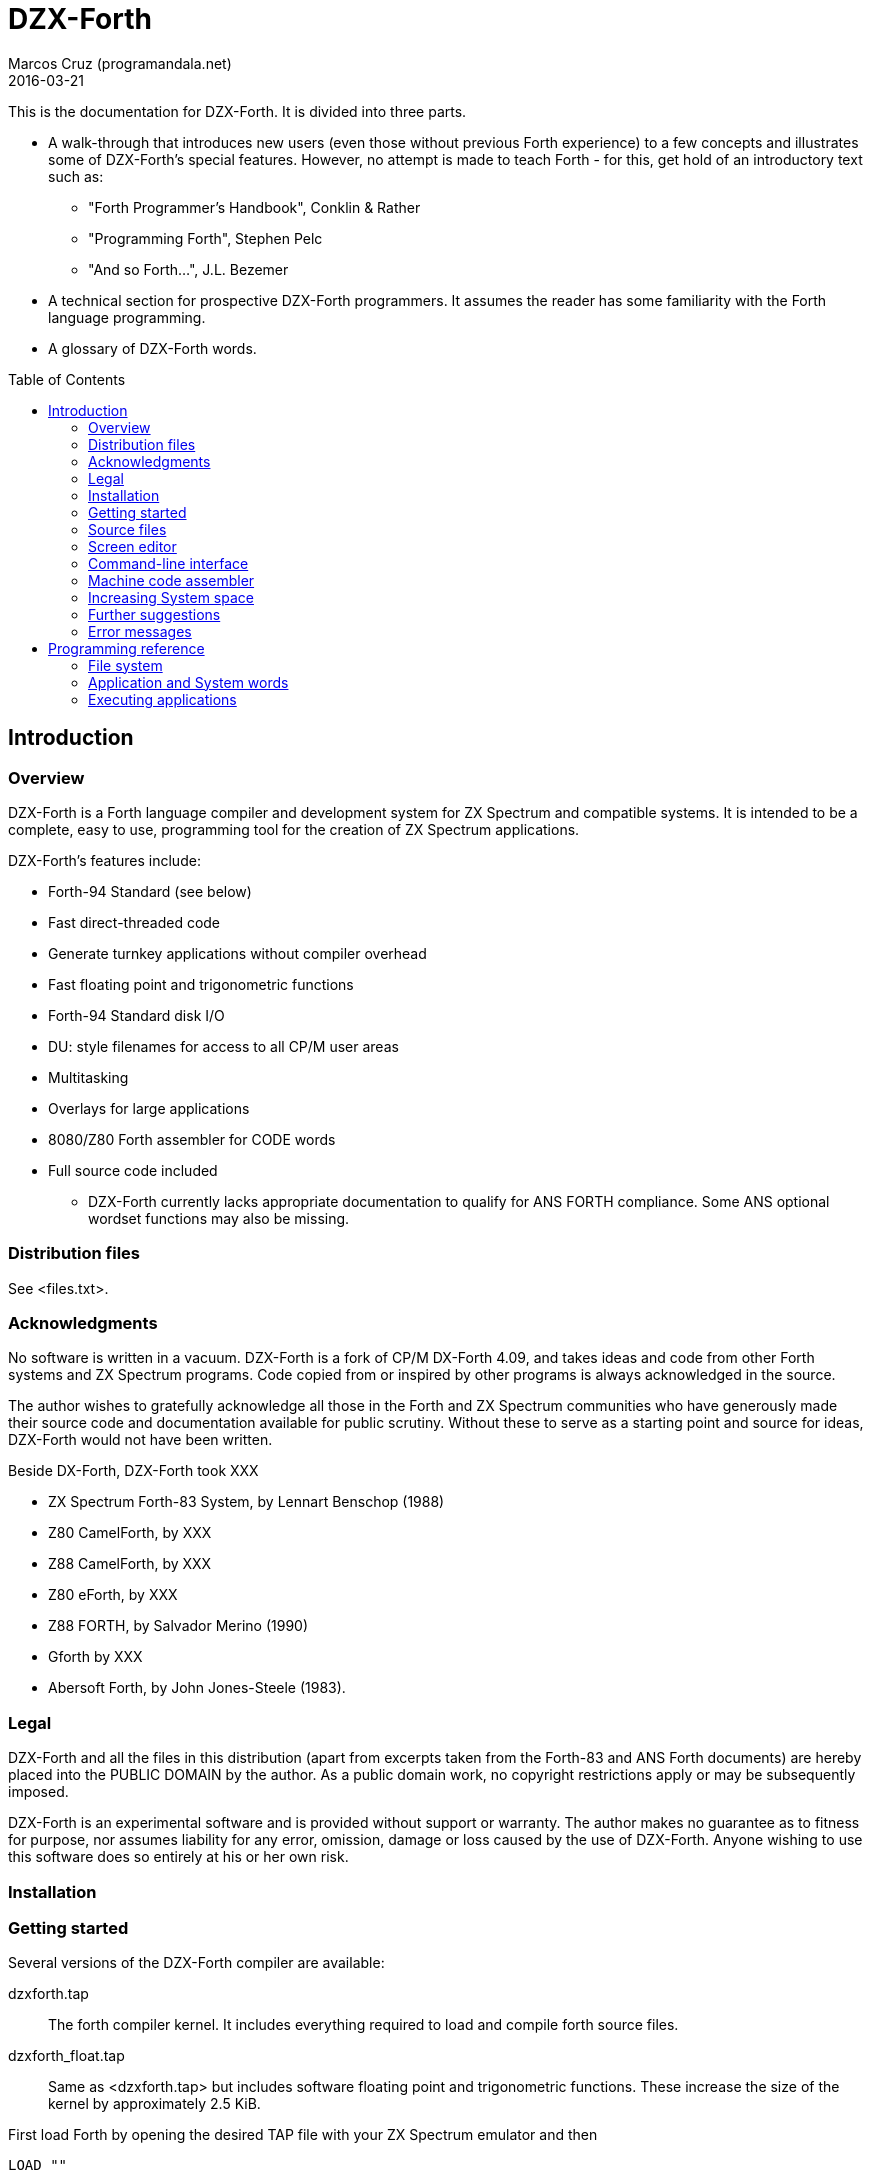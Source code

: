 = DZX-Forth
:author: Marcos Cruz (programandala.net)
:revdate: 2016-03-21
:toc: left
:toc-placement!:

// History of this document
//
// 2014-12-28: Start convertion to Asciidoctor.
// 
// 2016-03-21: Some changes before commiting to the new Git
// repository.

This is the documentation for DZX-Forth.  It is divided into three parts.

* A walk-through that introduces new users (even those without
  previous Forth experience) to a few concepts and illustrates some of
  DZX-Forth's special features.  However, no attempt is made to teach
  Forth - for this, get hold of an introductory text such as:

  ** "Forth Programmer's Handbook", Conklin & Rather
  ** "Programming Forth", Stephen Pelc
  ** "And so Forth...", J.L. Bezemer

* A technical section for prospective DZX-Forth programmers.  It assumes
  the reader has some familiarity with the Forth language programming.

* A glossary of DZX-Forth words.

toc::[]
// XXX OLD:
// 1.  Introduction
//
// 1.1   Overview
// 1.2   Distribution files
// 1.3   Acknowledgments
// 1.4   Legal
// 1.5   Installation
// 1.6   Getting started
// 1.7   Source files
// 1.8   Screen editor
// 1.9   Command-line interface
// 1.10  Machine code assembler
// 1.11  Increasing System space
// 1.12  Further suggestions
// 1.13  Error messages
//
// 2.  Programming reference
//
// 2.1   File system
// 2.2   Application and System words
// 2.3   Executing applications
// 2.4   No Warm-Boot option
// 2.5   User Patch area
// 2.6   Overlays
// 2.7   Multitasking
// 2.8   User variables
// 2.9   System vectors
// 2.10  Deferred words
// 2.11  Compiler security
// 2.12  Exception handling
// 2.13  Exception codes
// 2.14  ZINS Routine

== Introduction

=== Overview

DZX-Forth is a Forth language compiler and development system for
ZX Spectrum and compatible systems.
It is intended to be a complete, easy to use, programming tool for
the creation of ZX Spectrum applications.

DZX-Forth's features include:

 - Forth-94 Standard (see below)
 - Fast direct-threaded code
 - Generate turnkey applications without compiler overhead
 - Fast floating point and trigonometric functions
 - Forth-94 Standard disk I/O
 - DU: style filenames for access to all CP/M user areas
 - Multitasking
 - Overlays for large applications
 - 8080/Z80 Forth assembler for CODE words
 - Full source code included

* DZX-Forth currently lacks appropriate documentation to qualify for
  ANS FORTH compliance. Some ANS optional wordset functions may also
  be missing.


=== Distribution files

See <files.txt>.

=== Acknowledgments

No software is written in a vacuum. DZX-Forth is a fork of CP/M
DX-Forth 4.09, and takes ideas and code from other Forth systems and
ZX Spectrum programs.  Code copied from or inspired by other programs
is always acknowledged in the source.

The author wishes to gratefully acknowledge all those in the Forth and
ZX Spectrum communities who have generously made their source code and
documentation available for public scrutiny.  Without these to serve
as a starting point and source for ideas, DZX-Forth would not have
been written.

Beside DX-Forth, DZX-Forth took XXX

- ZX Spectrum Forth-83 System, by Lennart Benschop (1988)
- Z80 CamelForth, by XXX
- Z88 CamelForth, by XXX
- Z80 eForth, by XXX
- Z88 FORTH, by Salvador Merino (1990)
- Gforth by XXX
- Abersoft Forth, by John Jones-Steele (1983).

=== Legal

DZX-Forth and all the files in this distribution (apart from excerpts
taken from the Forth-83 and ANS Forth documents) are hereby placed into
the PUBLIC DOMAIN by the author.  As a public domain work, no copyright
restrictions apply or may be subsequently imposed.

DZX-Forth is an experimental software and is provided without support or
warranty.  The author makes no guarantee as to fitness for purpose, nor
assumes liability for any error, omission, damage or loss caused by the
use of DZX-Forth.  Anyone wishing to use this software does so entirely
at his or her own risk.

=== Installation

// XXX TODO

=== Getting started

Several versions of the DZX-Forth compiler are available:

dzxforth.tap ::

The forth compiler kernel.  It includes everything required to load
and compile forth source files.

dzxforth_float.tap ::

Same as <dzxforth.tap> but includes software floating point and
trigonometric functions.  These increase the size of the kernel by
approximately 2.5 KiB.


First load Forth by opening the desired TAP file with your ZX Spectrum
emulator and then 

     LOAD ""

You will be greeted with DZX-Forth's start-up screen showing the
version number and compilation date.  If you executed the version with
floating point support, you will also be informed that the floating
point functions are available.

Now type

     FYI

"For Your Information".  It displays information about the current
Forth environment including dictionary size, vocabularies, logged
drive and open screenfiles.

To see the names of all Forth functions in the dictionary, type

     WORDS

Press any key to stop the display or <space> to pause.  If you want
to see only word names that contain the sequence 'MOD' then type

     WORDS-LIKE MOD

You will notice some words are accompanied by an attribute.

[horizontal]
\# :: indicates the word is immediate.
\| :: indicates the word resides in the System dictionary. // XXX OLD

Forth users will be familiar with IMMEDIATE words.  SYSTEM words are
peculiar to DZX-Forth and are explained in the programming section.

You can capture screen output to a printer e.g.

     PRINTER  WORDS

then restore output to the console with

     CONSOLE

Adding a new function to forth's dictionary is easy.  Let's try the
ubiquitous 'hello world' program.  Type the following paying
attention to the space between  ."  and  Hello .

     : HELLO-WORLD ." Hello world" ;

If you make a mistake entering text you may use the backspace key
<BS> to delete the previous character, or escape key <ESC> to erase
the entire line.

Spaces are important to Forth as they distinguish elements within a
Forth statement.  Forth syntax is very simple - a Forth statement
consists of functions or numbers separated by one or more spaces.
In the example above  :  ."  ;  each represents a distinct Forth
function.

You have just compiled a new function or 'word' called HELLO-WORLD.
Now type

     WORDS

This lists all words in the current vocabulary.  <SPACE> may be used
to pause/resume the listing or <ESC> to stop.  Note that HELLO-WORLD
appears at the top of the list since it was the most recent addition
to the dictionary.

Now execute HELLO-WORLD by typing its name.  It should display the
text

     Hello world

Should you need to enter a quote character '"' within a quote-
delimited string, this may be done by entering it twice e.g.

     S" this text includes ""quote"" marks" CR TYPE

produces

     this text includes "quote" marks

Removing a word from the dictionary is even easier.  Type

     FORGET HELLO-WORLD

This discards HELLO-WORLD ... and any Forth word you defined after
it!  Use WORDS to check that HELLO-WORLD was deleted.

Perhaps you would like to save HELLO-WORLD as your first turnkey DOS
application.  To do this, re-enter the HELLO-WORLD definition if you
discarded it.  Once you have tested it to make sure that it works as
expected, save it to disk with

     TURNKEY HELLO-WORLD HELLO

If you now type  DIR  you should see HELLO.COM in the disk directory.
Note: you may optionally specify a filename with DIR.  Wildcards are
accepted e.g. DIR *.COM

Now - the most important thing you should know - how to get out of
Forth and back to DOS.  Do this now by typing

     BYE

Now that you are back in DOS you may try out your new HELLO program.
You will note that HELLO.COM executable is considerably smaller in
size than the FORTH.COM used to create it.  This illustrates one of
DZX-Forth's features - turnkey applications may be saved without the
compiler and word headers.  The benefit is that applications take
less disk space, are quicker to load, and have more free memory
available to them when they execute.


=== Source files

Forth has traditionally used 'blocks' for mass storage.  Blocks may
hold any type of data including text.  In DZX-Forth, blocks are used
primarily to store Forth program source.  Each 'screen' (the name
given to blocks that hold Forth text) represents 1024 bytes of data
organized as 16 lines of 64 characters each.  DZX-Forth screens are
saved as conventional DOS disk files and are distinguished by a .FB
filetype (some Forths use .SCR or .BLK as the filetype).

DZX-Forth also supports Forth source in standard text files.  To load
and compile such a file, use:

     INCLUDE filename[.FS]

If no filetype is given then .FS is assumed.  Another form is:

     S" filename[.FS]" INCLUDED  ( Forth-94 Standard )

Forth source files (text or screen) may be nested to the default
maximum of 6.


=== Screen editor

Screen files require a special text editor.  DZX-Forth includes such
an editor in the form of EDITOR.SCR.  The editor is automatically
loaded and run by FORTH.COM or FORTH-F.COM by typing

     n EDIT

where n is the screen number to be edited.  If n is omitted and the
data stack is empty then the editor will use the last LISTed, or if
an error occured, the screen that caused the error.

NOTE: The full-screen editor requires FORTH.COM (or FORTH-F.COM) be
properly installed for your terminal (see section 5) as it makes use
of the clear-screen, clear to end-of-line and cursor motion terminal
codes.

If you have a slow computer or are working from a floppy disk then
it will be convenient to save a version of Forth where the editor is
permanently loaded.  Let's do this now.

From the DOS prompt, load Forth and open <editor.fs>

     A>FORTH-F EDITOR  ( if no filetype is given .SCR is assumed )

Forth will boot-up with the message 'Using EDITOR.SCR'.  Alternately,
open <editor.fs> from within Forth with

     USING EDITOR

In DX-FORTH the most recently opened screenfile is termed the
'current' file and all screen and block commands operate on it.
CLOSE closes the 'current' screenfile.  SWAP-FILE permits users
to switch between two open screenfiles.

Once <editor.fs> has been opened, you may view the contents of the
file with the LIST command.  0 LIST  displays screen 0,  1 LIST
displays screen 1 etc.  The following shortcuts are provided:

   L  ( -- )   (L)ist the current screen
   N  ( -- )   list the (N)ext screen
   B  ( -- )   list the previous screen i.e. (B)ack

Line 0 of each screen is called the index line and it traditionally
contains a comment indicating the contents of the screen.  Typing

     0 QX

displays a 'quick index' of 60 screens starting at 0.

To list screens to a printer one could use

     PRINTER  0 LIST  1 LIST  2 LIST  CONSOLE

or more simply

     0 2 SHOW

which prints screens 0 to 2 at three screens per page.

To print all the screens in a source file, type

     LISTING

Now compile the editor into the dictionary with

     1 LOAD

Once loading has completed, typing WORDS will show new commands have
been added to the dictionary.  In addition, FYI reveals some system
memory has been consumed and there is now a new vocabulary in addition
to FORTH - the EDITOR vocabulary.  If you are curious to see what is
in the EDITOR vocabulary, type

     EDITOR WORDS

Now that the editor has been loaded, let's make it permanent by saving
it and the current contents of the Forth dictionary as a new executable

     SAVE DX.COM  ( if no filetype is given .COM is assumed )

(Note: The supplied executable DX.COM has the screen editor preloaded
so you may omit the above step.)

For details on using the editor, refer to the <editor.txt> documentation
file.


=== Command-line interface

DZX-Forth allows file opening and command processing from the DOS command
line.  The syntax is:

     A:> FORTH  item1 item2 ... itemn

where:

   item1           filename to be opened (assumed suffix is .SCR)
   item2...itemn   Forth command(s) to be executed

Once the command sequence is completed, the DZX-Forth sign-on message
appears and control passes to the user.

To bypass file opening, replace item1 with a '-' character.

Including BYE at the end of the command sequence will cause an immediate
return to DOS.  This can be very useful and allows use of the Forth
compiler within DOS batch files.


=== Machine code assembler

Although threaded-code Forth generates code that is compact and quite
fast - up to 10 times faster than interpreted BASIC - there may be
occasion when the full speed of machine code is required.

The assembler provided with DZX-Forth allows writing of Forth 'code'
words.  Code words are simply machine language routines that end with
a jump to NEXT.  Documentation for the assembler may be found in the
file ASM.TXT.


=== Increasing System space

The FORTH and FORTH-F executables are supplied with tools and assembler
installed.  If either are not required, the System dictionary space may
be increased accordingly.  To facilitate this, two marker words are
provided:

 -TOOLS  removes the tools and all subsequent words.
 -ASM    removes the assembler and all subsequently defined words.

E.g. To remove TOOLS type the following:

     CHECKING OFF  FORGET -TOOLS  CHECKING ON

=== Further suggestions

If you have worked your way through the previous sections - you now
know how to look around DZX-Forth, list and compile Forth screen files,
save new versions of Forth and create turnkey applications.

If this is your first encounter with Forth, I hope this brief tour
through DZX-Forth will encourage you to look further.  Get a book on
Forth and learn it - Forth really is EASY!

The best way to learn Forth (or any language) is by studying examples.
Several simple applications have been provided with DZX-Forth.  When
you encounter a Forth word with which you are unfamiliar, find its
definition in the Forth-94 Standard (draft version freely available
on the internet) or the DZX-Forth glossary if not a Standard word.

A sample filecopy program FCOPY is provided in source form.  As well
as illustrating a complete Forth application, it also serves as a
primer on using DZX-Forth's file functions.  It will show you how to:

-  get arguments from the DOS command line
-  create file-handles and assign file-buffers
-  open disk files
-  read data from a disk file
-  write data to a disk file
-  close disk files
-  handle errors

Routines may be extracted for your own use or the entire program can
serve as the basis for a more complex one.

<newapp.fs> is a skeletal program that allows users to quickly develop
DOS applications.  Using <doslib.fs> it provides access to DOS functions
and routine tasks such as command-line parsing and buffered I/O.  See
<newapp.txt> for details.


=== Error messages

==== Compiler error messages

----

"block out of range"          Attempt to access a block past end of
                              file.
"block r/w error"             Error encountered during a block read or
                              write operation.
"no file open"                File operation was requested but no file
                              was open.
"can't open file"             File not found or write-protected.
"can't create file"           Existing file write-protected or disk full.
"can't delete file"           File not found or write-protected.
"can't resize file"           File not found or write-protected.
"can't rename file"           File exists, not found or write-protected.
"can't save file"             Error occurred during save (probably disk
                              full).
"compilation only"            Use only during compilation.
"execution only"              Use only during execution.
"loading only"                Use only during loading.
"definition unbalanced"       Definition is not properly formed e.g.
                              conditional statements (IF ELSE THEN etc)
                              were incorrectly used or the data stack level
                              changed.
"is protected"                Word is located in protected dictionary.
"is alias"                    Operation on alias not allowed e.g. FORGET.
"invalid name"                Word name length outside the range 1 to 31
                              characters.
"specify filename"            A filename is required but none was given.
"too many files"              Exceeded maximum number of open source files.
"is redefined"                Definition with the same name already exists.
                              Note: this is a warning - not an error.
"is system"                   A System word is being compiled into the
                              Application dictionary. See section 2.2
                              Note: aliases will be displayed using the
                              primary name.
"is undefined"                Word could not be found in the dictionary
                              using the current search order, or was not
                              a valid number.
"no header space"             Header dictionary full.
"stack?"                      Data stack under/overflow.
"r-stack?"                    Return stack under/overflow.
"f-stack?"                    Floating point stack under/overflow.
----

==== Run-time error messages

Apart from those listed below, DZX-Forth does not perform run-time error
checking.  It is the responsibility of the application programmer to
include error checking appropriate to the task.

----

"numeric buffer overflow"     The string being built in the pictured numeric
                              output buffer exceeded the buffer size.
"undefined vector"            A DEFERed word was defined but never
                              initialized with IS.
"exception = [n]"             Exception error code n was executed. See
                              section 2.12 for a list of system and DOS
                              codes. Application-defined error codes are
                              typically represented by a positive number.
"no data space"               Data space or dictionary full.
"not enough RAM"              Insufficient DOS memory.
"wrong DOS version"           Requires DOS version 2.x or later.
----

==== Assembler error messages

----
"definition unbalanced"       Definition is not properly formed.
"duplicate label"             Label number was previously used.
"execution only"              Word may be used only during execution.
"invalid label"               Incorrect label number or too many labels
                              used.
"branch out of range"         Exceeded the range of a short relative
                              branch (128 bytes).
"too many references"         Exceeded the maximum number of forward
                              references to labels.
"unresolved reference"        A label was referenced but never defined.
----


== Programming reference

This section contains programming and technical information specific
to DZX-Forth.


=== File system

DZX-Forth used ANS FORTH disk file management.

The maximum number of open files is 10.  If more file handles are
needed the number may be increased as follows e.g.

          20 TO #FCB  COLD

This will change the maximum number of handles to 20.


=== Application and System words

When a word is compiled into DZX-Forth, it is added to either the
Application dictionary or the System dictionary.

The above implies that DZX-Forth uses two dictionaries.  In actuality,
there is only one dictionary physically divided into two parts.  It
is this physical partitioning that enables DZX-Forth to generate small
turnkey applications, free of compiler overhead.

Executing the words APPLICATION or SYSTEM causes all subsequent
definitions to be compiled into the corresponding dictionary segment.
The word FYI shows the current compilation dictionary and statistics.

The 'application' dictionary contains words (less their headers) that
are available for use by either TURNKEY applications or by the Forth
compiler.

The 'system' dictionary contains words that are used exclusively by the
Forth compiler.  Headers of Forth words are located in their own
segment.  System words and headers are NOT saved during the generation
of TURNKEY applications.

To see which words are System or Application, type WORDS.  If the word
is displayed with a bold attribute (usually blue), then it resides in
the System dictionary otherwise it resides in the Application dictionary.

Compiling SYSTEM words

Under no circumstances should an application compiled with TURNKEY be
allowed to execute a System word.  Attempting to do so will result in
unpredictable behaviour and failure of the application.

To assist users from inadvertently compiling System words into TURNKEY
applications, DZX-Forth will issue a warning message should this be
attempted (assuming WARNING has not been disabled).

Applications saved with TURNKEY-SYSTEM may safely ignore System warnings
as the entire Forth dictionary including compiler and headers is saved.

Spurious SYSTEM warnings

It is possible to receive a System warning message that is neither an
error condition, nor results in failure of the turnkey application.
Typically it occurs during the compilation of defining words e.g.

   APPLICATION  WARNING ON

   : BYTE-CONSTANT
     CREATE C,  DOES> C@  ;

Compiling the above causes the following message to appear

   "CREATE is system  C, is system  (;CODE) is system"

DZX-Forth is warning the user that words CREATE C, (;CODE) are System
words and are being compiled into the Application dictionary.

The reason this will NOT cause the application to fail is that the
words between CREATE and DOES> inclusive represent the "compiling" part
of the defining word.  This part is executed only during compilation
- never when the application is run.

To disable spurious System warning messages one may use WARNING OFF or
precede the offending definition with -? which will turn off WARNING
for that definition only.

Tip: For an alternative way of creating defining words which avoids the
peculiarities of CREATE ... DOES> see BUILD in the glossary.

=== Executing applications

Applications can often be fully tested and debugged from within the
Forth environment.  However when they are eventually TURNKEYed and
executed from the DOS command-line, there will be differences of which
the programmer should be aware:

 - The amount of unused memory available to an application will vary
   depending on whether it is run from within Forth or from the DOS
   command-line.  UNUSED may be used by applications to determine how
   much free memory is currently available.

 - The memory region at $5C and $80 (DOS default FCB and DMA buffer) is
   overwritten by the Forth compiler during DIR, RENAME, INCLUDE etc.
   Otherwise, this region is unaffected and may be used by turnkey
   applications to interrogate the DOS command-line.

 - Functions INIT-VIDEO and EXIT-VIDEO are not automatically executed
   by TURNKEY applications.


//// XXX OLD
=== User Patch area

A user patch area consisting of five bytes has been reserved
exclusively for use by applications.

|===
| User Patch  | Address

| 1           | 267 (010Bh)
| 2           | 268 (010Ch)
| 3           | 269 (010Dh)
| 4           | 270 (010Eh)
| 5           | 271 (010Fh)
|===

This area may be used for any purpose by an application.  Possible
uses include:

  - hardwiring an application program's options or configuration.
  - contain the address of a user's D-A port address.
////


=== Overlays

As DZX-Forth resides in a single 64K segment including headers, there
will be a limit on the size of applications that may be compiled.  If
larger applications are needed this can often be achieved with overlays.

Using overlays will require a little more planning of the application.
Some important aspects the programmer must consider are listed below.

 - The resident part of the program must ensure that the correct overlay
   is in memory before executing an overlay word.

 - An overlay must not execute words that exist in other overlays.

 - An overlay must not execute words in the resident part, which in
   turn, execute words in a different overlay.

See <overlay.fs> for a demonstration of a simple overlay system.


=== Multitasking

A co-operative 'round robin' multi-tasker is provided with DZX-Forth.
It permits an application to have several tasks run concurrently.

Refer to the multitasker documentation <multitasker.txt> and the
source file <multi.fs> for further details.

// XXX TODO -- include and adapt multitasker.txt


=== User variables

In common with most Forth systems, DZX-Forth has 'user' variables.  User
variables occupy a common region in memory.  They hold various system
and boot up values and are also used for multi-tasking applications.

In DZX-Forth the default size of the user area is 128 bytes.  User
variables are defined as follows:

   44 USER VAR1
   46 USER VAR2
   50 USER VAR3 ...

The number preceding USER is the offset in bytes of the variable from
the user base address (given by the variable UP).  Offsets beginning
with 44 decimal are available to applications.  In the above example,
VAR1 occupies 2 bytes (1 cell) at offset 44, VAR2 occupies 4 bytes
(2 cells) at offset 46 etc.

As with normal variables, executing the name of a user variable returns
its address.  Unlike normal variables, the literal value of the address
may differ at compile and run time.  In multi-tasking applications the
contents of a user variable may differ between tasks.

Predefined user variables in DZX-Forth are:

S0  R0  DP  VOC-LINK  FS0  DPH  DPL  BASE  OUT  CATCHER

=== System vectors

SYS-VEC returns the address of the system vector and parameter table.
The table contains default values used by the system.  Applications
may alter the vectors and values in the table on an as needs basis.
Note that some changes will not take effect until COLD is executed.
Refer to SYS-VEC in the glossary document for details.


=== Deferred words

The following is a list of DZX-Forth words built with DEFER IS .

   BEEP  FIND  MS  PAUSE  REFILL  ACCEPT

The current action of a deferred word may be obtained using:

   ' >BODY @  ( "name" -- xt )  or
   ADDR @     ( "name" -- xt )


=== Compiler security

DZX-Forth includes compiler security to detect malformed definitions
and constructs e.g. failing to terminate an IF section with a THEN.

Compiler security words used by DZX-Forth are listed in the glossary.
How and when to use them is a topic of its own and is not discussed
here (see the DZX-Forth source files for examples of use).

It is sometimes useful to disable balance checking in high-level or
code definitions.  This may be done by setting variable CHECKING
to false (i.e. zero).


=== Exception handling

THROW and CATCH provide a mechanism for handling errors conditions
within a program.

It is recommended applications use only positive THROW codes.
Exception values in the range -1 to -4095 are reserved by ANS FORTH
for use by the system.  See: "Exception codes"


=== Exception codes

DZX-Forth implements only a subset of ANS FORTH Standard exception
codes.  Codes in the range -257 to -511 are reserved for MS-DOS
related errors.

DZX-Forth exception codes:

   0             no error
  -1             ABORT
  -2             ABORT"
  -256           reserved
  -257 to -511   MS-DOS error number

The correlation between DZX-Forth exception code and MS-DOS error
number is given below:

 Exception  MS-DOS
     0        0     no error
   -511       1     function number invalid (not used)
   -510       2     file not found
   -509       3     path not found
   -508       4     too many open files
   -507       5     access denied
   -506       6     invalid handle
    ...     ...
   -257     255     unspecified error

Note: To convert an exception code in the range -257 to -511 to its
corresponding MS-DOS error number, use: 255 AND

== Glossary

// XXX TODO insert the glossary document, created from the Z80 source.
